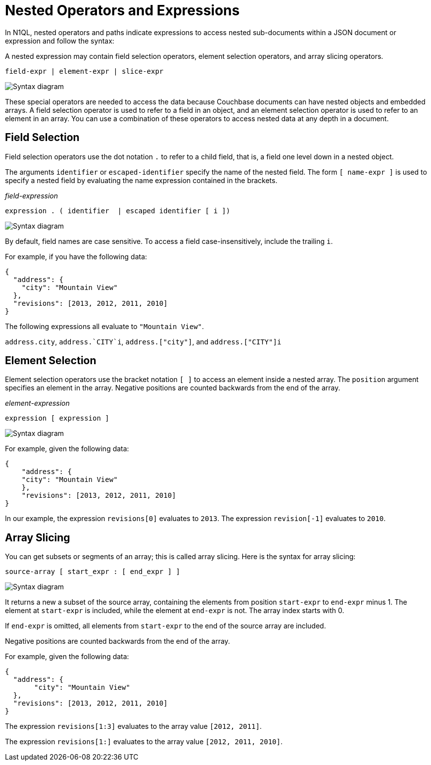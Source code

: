 = Nested Operators and Expressions
:page-topic-type: reference
:imagesdir: ../../assets/images

In N1QL, nested operators and paths indicate expressions to access nested sub-documents within a JSON document or expression and follow the syntax:

A nested expression may contain field selection operators, element selection operators, and array slicing operators.

----
field-expr | element-expr | slice-expr
----

image::n1ql-language-reference/nested-expr.png["Syntax diagram"]


These special operators are needed to access the data because Couchbase documents can have nested objects and embedded arrays.
A field selection operator is used to refer to a field in an object, and an element selection operator is used to refer to an element in an array.
You can use a combination of these operators to access nested data at any depth in a document.

== Field Selection

Field selection operators use the dot notation `.` to refer to a child field, that is, a field one level down in a nested object.

The arguments `identifier` or `escaped-identifier` specify the name of the nested field.
The form `[ name-expr ]` is used to specify a nested field by evaluating the name expression contained in the brackets.

_field-expression_

----
expression . ( identifier  | escaped identifier [ i ])
----

image::n1ql-language-reference/field-expr.png["Syntax diagram"]

By default, field names are case sensitive.
To access a field case-insensitively, include the trailing `i`.

For example, if you have the following data:

[source,json]
----
{
  "address": {
    "city": "Mountain View"
  },
  "revisions": [2013, 2012, 2011, 2010]
}
----

The following expressions all evaluate to `"Mountain View"`.

`address.city`, `pass:c[address.`CITY`i]`, `address.["city"]`, and `address.["CITY"]i`

== Element Selection

Element selection operators use the bracket notation `[ ]` to access an element inside a nested array.
The `position` argument specifies an element in the array.
Negative positions are counted backwards from the end of the array.

_element-expression_

----
expression [ expression ]
----

image::n1ql-language-reference/element-expr.png["Syntax diagram"]

For example, given the following data:

[source,json]
----
{
    "address": {
    "city": "Mountain View"
    },
    "revisions": [2013, 2012, 2011, 2010]
}
----

In our example, the expression `revisions[0]` evaluates to `2013`.
The expression `revision[-1]` evaluates to `2010`.

== Array Slicing

You can get subsets or segments of an array; this is called array slicing.
Here is the syntax for array slicing:

----
source-array [ start_expr : [ end_expr ] ]
----

image::n1ql-language-reference/slice-expr.png["Syntax diagram"]

It returns a new a subset of the source array, containing the elements from position `start-expr` to `end-expr` minus 1.
The element at `start-expr` is included, while the element at `end-expr` is not.
The array index starts with 0.

If `end-expr` is omitted, all elements from `start-expr` to the end of the source array are included.

Negative positions are counted backwards from the end of the array.

For example, given the following data:

[source,json]
----
{
  "address": {
       "city": "Mountain View"
  },
  "revisions": [2013, 2012, 2011, 2010]
}
----

The expression `revisions[1:3]` evaluates to the array value `[2012, 2011]`.

The expression `revisions[1:]` evaluates to the array value `[2012, 2011, 2010]`.
